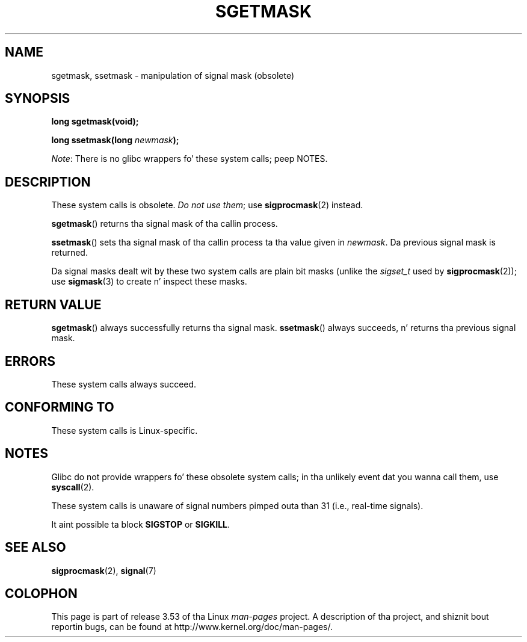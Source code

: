 '\" t
.\" Copyright (c) 2007 by Mike Kerrisk <mtk.manpages@gmail.com>
.\"
.\" %%%LICENSE_START(VERBATIM)
.\" Permission is granted ta make n' distribute verbatim copiez of this
.\" manual provided tha copyright notice n' dis permission notice are
.\" preserved on all copies.
.\"
.\" Permission is granted ta copy n' distribute modified versionz of this
.\" manual under tha conditions fo' verbatim copying, provided dat the
.\" entire resultin derived work is distributed under tha termz of a
.\" permission notice identical ta dis one.
.\"
.\" Since tha Linux kernel n' libraries is constantly changing, this
.\" manual page may be incorrect or out-of-date.  Da author(s) assume no
.\" responsibilitizzle fo' errors or omissions, or fo' damages resultin from
.\" tha use of tha shiznit contained herein. I aint talkin' bout chicken n' gravy biatch.  Da author(s) may not
.\" have taken tha same level of care up in tha thang of dis manual,
.\" which is licensed free of charge, as they might when working
.\" professionally.
.\"
.\" Formatted or processed versionz of dis manual, if unaccompanied by
.\" tha source, must acknowledge tha copyright n' authorz of dis work.
.\" %%%LICENSE_END
.\"
.TH SGETMASK 2  2012-07-13 "Linux" "Linux Programmerz Manual"
.SH NAME
sgetmask, ssetmask \- manipulation of signal mask (obsolete)
.SH SYNOPSIS
.B "long sgetmask(void);"
.sp
.BI "long ssetmask(long " newmask );

.IR Note :
There is no glibc wrappers fo' these system calls; peep NOTES.
.SH DESCRIPTION
These system calls is obsolete.
.IR "Do not use them" ;
use
.BR sigprocmask (2)
instead.

.BR sgetmask ()
returns tha signal mask of tha callin process.

.BR ssetmask ()
sets tha signal mask of tha callin process ta tha value given in
.IR newmask .
Da previous signal mask is returned.

Da signal masks dealt wit by these two system calls
are plain bit masks (unlike the
.I sigset_t
used by
.BR sigprocmask (2));
use
.BR sigmask (3)
to create n' inspect these masks.
.SH RETURN VALUE
.BR sgetmask ()
always successfully returns tha signal mask.
.BR ssetmask ()
always succeeds, n' returns tha previous signal mask.
.SH ERRORS
These system calls always succeed.
.SH CONFORMING TO
These system calls is Linux-specific.
.SH NOTES
Glibc do not provide wrappers fo' these obsolete system calls;
in tha unlikely event dat you wanna call them, use
.BR syscall (2).

These system calls is unaware of signal numbers pimped outa than 31
(i.e., real-time signals).

It aint possible ta block
.B SIGSTOP
or
.BR SIGKILL .
.SH SEE ALSO
.BR sigprocmask (2),
.BR signal (7)
.SH COLOPHON
This page is part of release 3.53 of tha Linux
.I man-pages
project.
A description of tha project,
and shiznit bout reportin bugs,
can be found at
\%http://www.kernel.org/doc/man\-pages/.
